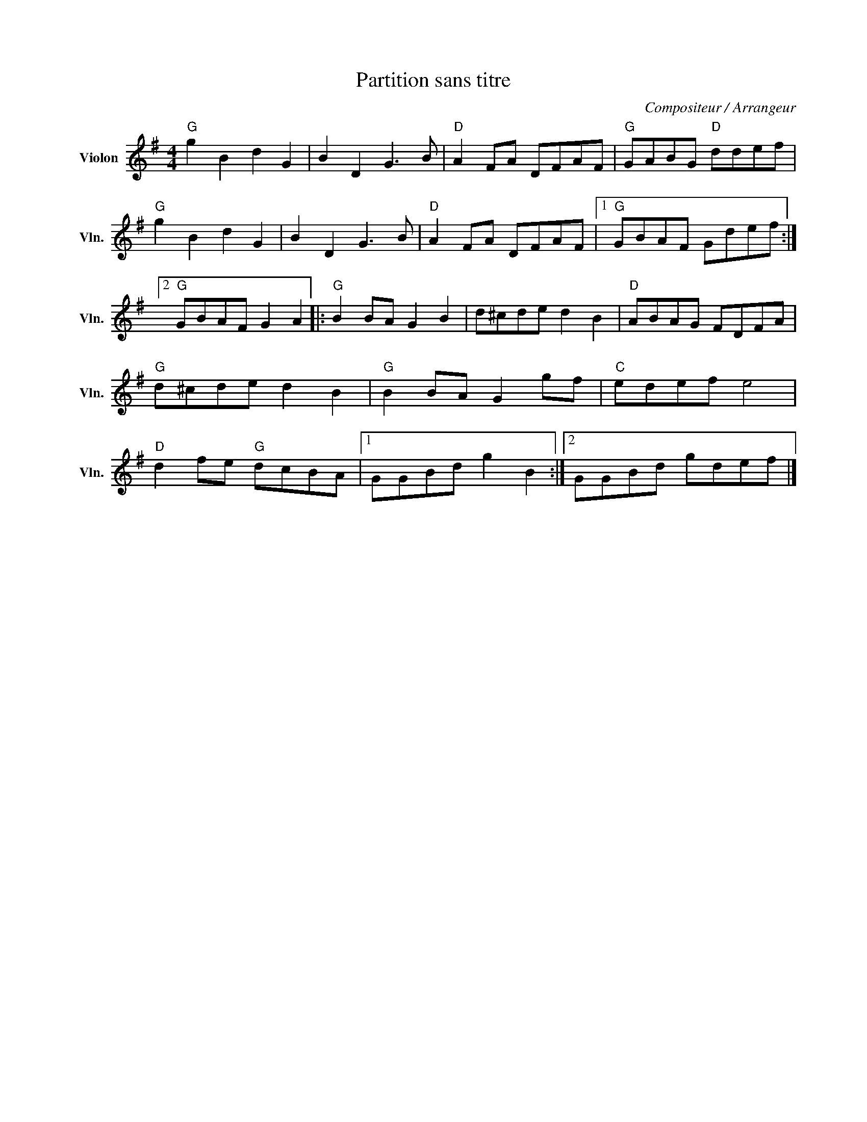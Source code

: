X:1
T:Partition sans titre
C:Compositeur / Arrangeur
L:1/8
M:4/4
I:linebreak $
K:G
V:1 treble nm="Violon" snm="Vln."
V:1
"G" g2 B2 d2 G2 | B2 D2 G3 B |"D" A2 FA DFAF |"G" GABG"D" ddef |"G" g2 B2 d2 G2 | B2 D2 G3 B | %6
"D" A2 FA DFAF |1"G" GBAF Gdef :|2"G" GBAF G2 A2 |:"G" B2 BA G2 B2 | d^cde d2 B2 |"D" ABAG FDFA | %12
"G" d^cde d2 B2 |"G" B2 BA G2 gf |"C" edef e4 |"D" d2 fe"G" dcBA |1 GGBd g2 B2 :|2 GGBd gdef |] %18
